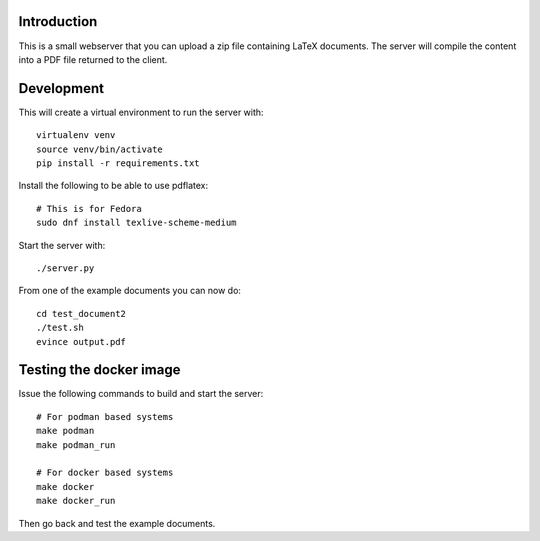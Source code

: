 Introduction
============

This is a small webserver that you can upload a zip file containing
LaTeX documents. The server will compile the content into a PDF file
returned to the client.

Development
===========

This will create a virtual environment to run the server with::

  virtualenv venv
  source venv/bin/activate
  pip install -r requirements.txt

Install the following to be able to use pdflatex::

  # This is for Fedora
  sudo dnf install texlive-scheme-medium

Start the server with::

  ./server.py

From one of the example documents you can now do::

  cd test_document2
  ./test.sh
  evince output.pdf

Testing the docker image
========================

Issue the following commands to build and start the server::

  # For podman based systems
  make podman
  make podman_run

  # For docker based systems
  make docker
  make docker_run

Then go back and test the example documents.
